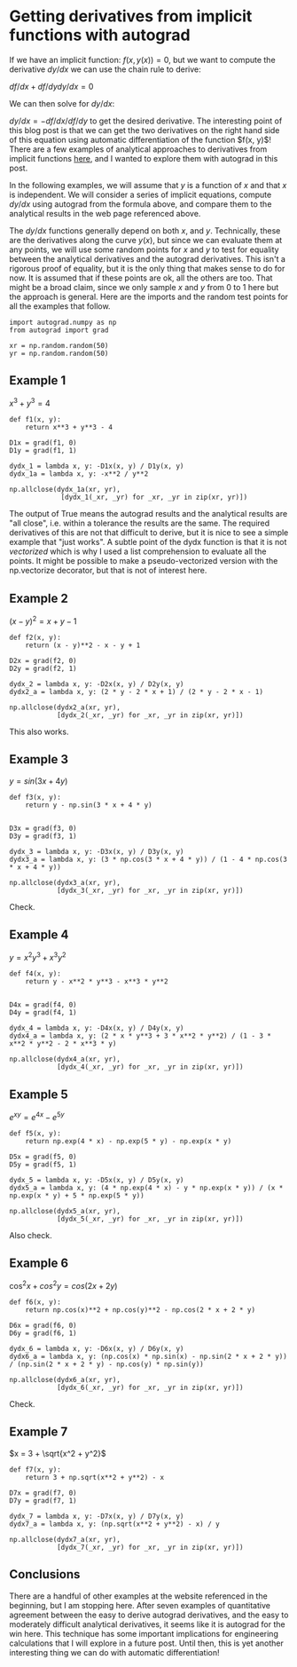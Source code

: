 * Getting derivatives from implicit functions with autograd
  :PROPERTIES:
  :categories: python, autograd
  :date:     2018/10/08 19:53:21
  :updated:  2018/10/08 19:53:21
  :org-url:  http://kitchingroup.cheme.cmu.edu/org/2018/10/08/Getting-derivatives-from-implicit-functions-with-autograd.org
  :permalink: http://kitchingroup.cheme.cmu.edu/blog/2018/10/08/Getting-derivatives-from-implicit-functions-with-autograd/index.html
  :END:

If we have an implicit function: $f(x, y(x)) = 0$, but we want to compute the derivative $dy/dx$ we can use the chain rule to derive:

$df/dx + df/dy dy/dx = 0$

We can then solve for $dy/dx$:

$dy/dx = -df/dx / df/dy$ to get the desired derivative. The interesting point of this blog post is that we can get the two derivatives on the right hand side of this equation using automatic differentiation of the function $f(x, y)$! There are a few examples of analytical approaches to derivatives from implicit functions [[https://www.math.ucdavis.edu/~kouba/CalcOneDIRECTORY/implicitdiffdirectory/ImplicitDiff.html][here]], and I wanted to explore them with autograd in this post.

In the following examples, we will assume that $y$ is a function of $x$ and that $x$ is independent. We will consider a series of implicit equations, compute $dy/dx$ using autograd from the formula above, and compare them to the analytical results in the web page referenced above.

The $dy/dx$ functions generally depend on both $x$, and $y$. Technically, these are the derivatives along the curve $y(x)$, but since we can evaluate them at any points, we will use some random points for $x$ and $y$ to test for equality between the analytical derivatives and the autograd derivatives. This isn't a rigorous proof of equality, but it is the only thing that makes sense to do for now. It is assumed that if these points are ok, all the others are too. That might be a broad claim, since we only sample $x$ and $y$ from 0 to 1 here but the approach is general. Here are the imports and the random test points for all the examples that follow.

#+BEGIN_SRC ipython
import autograd.numpy as np
from autograd import grad

xr = np.random.random(50)
yr = np.random.random(50)
#+END_SRC

#+RESULTS:
:RESULTS:
# Out[1]:
:END:


** Example 1

$x^3 + y^3 = 4$

#+BEGIN_SRC ipython
def f1(x, y):
    return x**3 + y**3 - 4

D1x = grad(f1, 0)
D1y = grad(f1, 1)

dydx_1 = lambda x, y: -D1x(x, y) / D1y(x, y)
dydx_1a = lambda x, y: -x**2 / y**2

np.allclose(dydx_1a(xr, yr),
             [dydx_1(_xr, _yr) for _xr, _yr in zip(xr, yr)])
#+END_SRC

#+RESULTS:
:RESULTS:
# Out[4]:
# text/plain
: True
:END:

The output of True means the autograd results and the analytical results are "all close", i.e. within a tolerance the results are the same. The required derivatives of this are not that difficult to derive, but it is nice to see a simple example that "just works". A subtle point of the dydx function is that it is not /vectorized/ which is why I used a list comprehension to evaluate all the points. It might be possible to make a pseudo-vectorized version with the np.vectorize decorator, but that is not of interest here.

** Example 2

$(x - y)^2 = x + y - 1$

#+BEGIN_SRC ipython
def f2(x, y):
    return (x - y)**2 - x - y + 1

D2x = grad(f2, 0)
D2y = grad(f2, 1)

dydx_2 = lambda x, y: -D2x(x, y) / D2y(x, y)
dydx2_a = lambda x, y: (2 * y - 2 * x + 1) / (2 * y - 2 * x - 1)

np.allclose(dydx2_a(xr, yr),
            [dydx_2(_xr, _yr) for _xr, _yr in zip(xr, yr)])
#+END_SRC

#+RESULTS:
:RESULTS:
# Out[5]:
# text/plain
: True
:END:

This also works.

** Example 3

$y = sin(3x + 4y)$

#+BEGIN_SRC ipython
def f3(x, y):
    return y - np.sin(3 * x + 4 * y)


D3x = grad(f3, 0)
D3y = grad(f3, 1)

dydx_3 = lambda x, y: -D3x(x, y) / D3y(x, y)
dydx3_a = lambda x, y: (3 * np.cos(3 * x + 4 * y)) / (1 - 4 * np.cos(3 * x + 4 * y))

np.allclose(dydx3_a(xr, yr),
            [dydx_3(_xr, _yr) for _xr, _yr in zip(xr, yr)])
#+END_SRC

#+RESULTS:
:RESULTS:
# Out[6]:
# text/plain
: True
:END:

Check.

** Example 4

$y = x^2 y^3 + x^3 y^2$

#+BEGIN_SRC ipython
def f4(x, y):
    return y - x**2 * y**3 - x**3 * y**2


D4x = grad(f4, 0)
D4y = grad(f4, 1)

dydx_4 = lambda x, y: -D4x(x, y) / D4y(x, y)
dydx4_a = lambda x, y: (2 * x * y**3 + 3 * x**2 * y**2) / (1 - 3 * x**2 * y**2 - 2 * x**3 * y)

np.allclose(dydx4_a(xr, yr),
            [dydx_4(_xr, _yr) for _xr, _yr in zip(xr, yr)])
#+END_SRC

#+RESULTS:
:RESULTS:
# Out[7]:
# text/plain
: True
:END:

** Example 5

$e^{xy} = e^{4x} - e^{5y}$

#+BEGIN_SRC ipython
def f5(x, y):
    return np.exp(4 * x) - np.exp(5 * y) - np.exp(x * y)

D5x = grad(f5, 0)
D5y = grad(f5, 1)

dydx_5 = lambda x, y: -D5x(x, y) / D5y(x, y)
dydx5_a = lambda x, y: (4 * np.exp(4 * x) - y * np.exp(x * y)) / (x * np.exp(x * y) + 5 * np.exp(5 * y))

np.allclose(dydx5_a(xr, yr),
            [dydx_5(_xr, _yr) for _xr, _yr in zip(xr, yr)])
#+END_SRC

#+RESULTS:
:RESULTS:
# Out[8]:
# text/plain
: True
:END:

Also check.

** Example 6

$\cos^2 x + cos^2 y = cos(2x + 2y)$

#+BEGIN_SRC ipython
def f6(x, y):
    return np.cos(x)**2 + np.cos(y)**2 - np.cos(2 * x + 2 * y)

D6x = grad(f6, 0)
D6y = grad(f6, 1)

dydx_6 = lambda x, y: -D6x(x, y) / D6y(x, y)
dydx6_a = lambda x, y: (np.cos(x) * np.sin(x) - np.sin(2 * x + 2 * y)) / (np.sin(2 * x + 2 * y) - np.cos(y) * np.sin(y))

np.allclose(dydx6_a(xr, yr),
            [dydx_6(_xr, _yr) for _xr, _yr in zip(xr, yr)])
#+END_SRC

#+RESULTS:
:RESULTS:
# Out[9]:
# text/plain
: True
:END:

Check.

** Example 7

$x = 3 + \sqrt{x^2 + y^2}$

#+BEGIN_SRC ipython
def f7(x, y):
    return 3 + np.sqrt(x**2 + y**2) - x

D7x = grad(f7, 0)
D7y = grad(f7, 1)

dydx_7 = lambda x, y: -D7x(x, y) / D7y(x, y)
dydx7_a = lambda x, y: (np.sqrt(x**2 + y**2) - x) / y

np.allclose(dydx7_a(xr, yr),
            [dydx_7(_xr, _yr) for _xr, _yr in zip(xr, yr)])
#+END_SRC

#+RESULTS:
:RESULTS:
# Out[10]:
# text/plain
: True
:END:


** Conclusions

There are a handful of other examples at the website referenced in the beginning, but I am stopping here. After seven examples of quantitative agreement between the easy to derive autograd derivatives, and the easy to moderately difficult analytical derivatives, it seems like it is autograd for the win here. This technique has some important implications for engineering calculations that I will explore in a future post. Until then, this is yet another interesting thing we can do with automatic differentiation!
